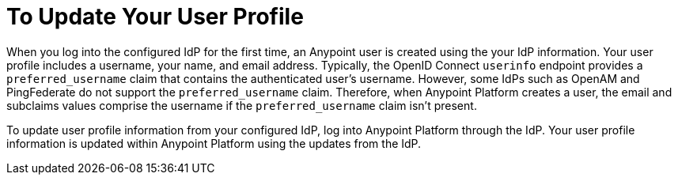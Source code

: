 = To Update Your User Profile 

When you log into the configured IdP for the first time, an Anypoint user is created using the your IdP information. Your user profile includes a username, your name, and email address. Typically, the OpenID Connect `userinfo` endpoint provides a `preferred_username` claim that contains the authenticated user’s username. However, some IdPs such as OpenAM and PingFederate do not support the `preferred_username` claim. Therefore, when Anypoint Platform creates a user, the email and subclaims values comprise the username if the `preferred_username` claim isn't present.

To update user profile information from your configured IdP, log into Anypoint Platform through the IdP. Your user profile information is updated within Anypoint Platform using the updates from the IdP.

